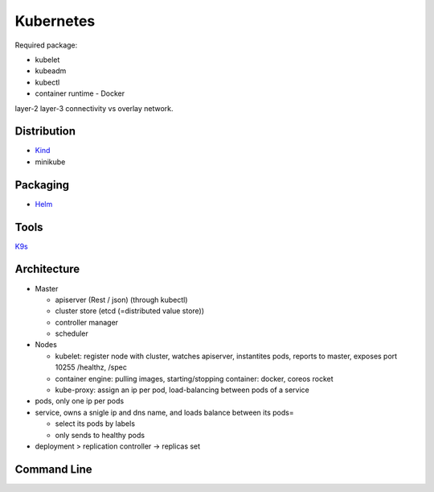 Kubernetes
=============

Required package:

- kubelet
- kubeadm
- kubectl
- container runtime - Docker

layer-2 layer-3 connectivity vs overlay network.

Distribution
*******************

- `Kind <https://kind.sigs.k8s.io/>`_
- minikube 

Packaging
***********
- `Helm <https://helm.sh/>`_

Tools
*********
`K9s <https://github.com/derailed/k9s>`_

.. image:: imgs/screen_po.png


Architecture
***************

- Master
  
  - apiserver (Rest / json) (through kubectl)
  - cluster store (etcd (=distributed value store))
  - controller manager
  - scheduler

- Nodes

  - kubelet:
    register node with cluster, watches apiserver, instantites pods, reports to master, exposes port 10255 /healthz, /spec
    
  - container engine: pulling images, starting/stopping container: docker, coreos rocket
  - kube-proxy: assign an ip per pod, load-balancing between pods of a service

- pods, only one ip per pods

- service, owns a snigle ip and dns name, and loads balance between its pods=
  
  - select its pods by labels
  - only sends to healthy pods
  
- deployment > replication controller -> replicas set

Command Line
*************

.. code-block:: shell
   :caption: creation/ informations about

   kubectl create -f myfile.yml
   kubectl get pods

.. code-block:: yaml
   :caption: yml file
	     
   apiVersion: v1
   kind: [pod, replicationController, Service]
   metadata:
      name: blabla
      labels:
	  zone: prods
	  version: v1
   spec
      replicas: 5
      template:
         spec:
	     containers:
	     - image: blob-hello-world
